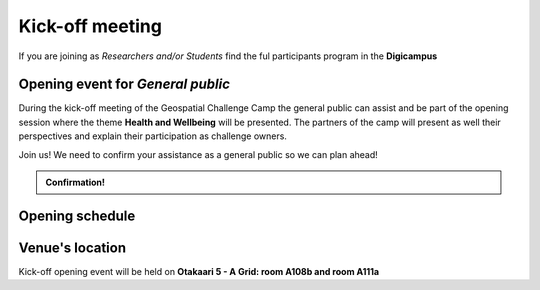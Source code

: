 Kick-off meeting
===================
If you are joining as *Researchers and/or Students* find the ful participants program in the **Digicampus**

Opening event for *General public*
-----------------------------------
During the kick-off meeting of the Geospatial Challenge Camp the general public 
can assist and be part of the opening session where the theme **Health and Wellbeing** 
will be presented. The partners of the camp will present as well their perspectives 
and explain their participation as challenge owners.

Join us! We need to confirm your assistance as a general public so we can plan ahead! 


.. admonition:: Confirmation!

    .. button-link:: https://forms.gle/9re4Gc82XVsNMdKY6
            :color: primary
            :shadow:
            :align: center

            👉 Confirm your assistance here!


Opening schedule
------------------

.. raw:: html 

    <div>

        <p>The opening event is open for the general public on 25.09.2023:</p>
        
        <style>
            table, th, td {
                border: 1px solid black;
                border-collapse: collapse;}
        </style>


        <table style="width:100%">
            <tr>
            <th>Time</th>
            <th>Details</th>
            </tr>
            <tr>
            <td><b>13:00</b></td>
            <td>
                <ul>

                <p>Opening words - Geospatial Challenge Camp 2023 [N. Käyhkö]</p>

                </ul>
            </td>
            </tr>

            <tr>
            <td><b>13:45</b></td>
            <td>
                <ul>

                <p>Aiming for sustainable solutions [H. Tenkanen]</p>

                </ul>
            </td>
            </tr>

            <tr>
            <td><b>14:15</b></td>
            <td>
                <ul>

                <p>Coffe break</p>

                </ul>
            </td>
            </tr>

            <tr>
            <td><b>14:45</b></td>
            <td>
                <ul>

                <p>Partners perspectives - Problems and GIS Solutions [VARHA, HealthHub, GISPO, CSC]</p>

                </ul>
            </td>
            </tr>

            <tr>
            <td><b>15:30</b></td>
            <td>
                <ul>

                <p>Cooperation between challenge owners (partners) and researchers participating</p>

                </ul>
            </td>
            </tr>

            <tr>
            <td><b>16:00</b></td>
            <td>
                <ul>

                <p>Q&A - Researchers, Partners, and Organizers</p>

                </ul>
            </td>
            </tr>

            <tr>
            <td><b>16:50</b></td>
            <td>
                <ul>

                <p>Closing of kick-off opening event</p>

                </ul>
            </td>
            </tr>

            
        </table>

    </div>

Venue's location
------------------
Kick-off opening event will be held on **Otakaari 5 - A Grid: room A108b and room A111a**

.. raw:: html

    <div>

    <hr>
    <iframe 
    
    src="https://www.google.com/maps/embed?pb=!1m18!1m12!1m3!1d495.87705944301456!2d24.82942086972525!3d60.18887156516028!2m3!1f0!2f0!3f0!3m2!1i1024!2i768!4f13.1!3m3!1m2!1s0x468df5ec3a23e00d%3A0x7a9cfd16b7a012cc!2sA%20Grid%2C%20Old%20Electrical%20Engineering%2C%20OK5!5e0!3m2!1sen!2sfi!4v1694613977538!5m2!1sen!2sfi" 
    width="100%" 
    height="500" 
    style="border:0;" 
    allowfullscreen="" 
    loading="lazy" 
    referrerpolicy="no-referrer-when-downgrade">
    
    </iframe>
    <hr>

    </div>